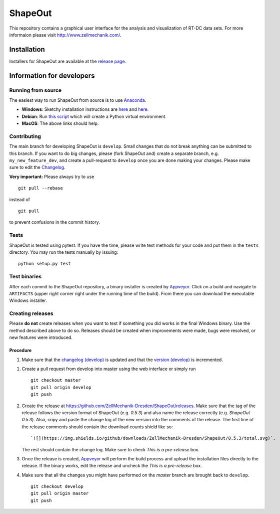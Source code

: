 ShapeOut
========

|PyPI Version| |Build Status Win|


This repository contains a graphical user interface for the analysis
and visualization of RT-DC data sets. For more informaion please visit
http://www.zellmechanik.com/.


Installation
------------
Installers for ShapeOut are available at the `release page <https://github.com/ZellMechanik-Dresden/ShapeOut/releases>`__.


Information for developers
--------------------------

Running from source
~~~~~~~~~~~~~~~~~~~
The easiest way to run ShapeOut from source is to use
`Anaconda <http://continuum.io/downloads>`__. 

- **Windows**: Sketchy installation instructions are 
  `here <https://github.com/ZellMechanik-Dresden/ShapeOut/tree/master/freeze_appveyor>`__ and 
  `here <https://github.com/ZellMechanik-Dresden/ShapeOut/blob/master/appveyor.yml>`__.

- **Debian**: Run `this script <https://github.com/ZellMechanik-Dresden/ShapeOut/blob/master/develop/activate_linux.sh>`__
  which will create a Python virtual environment.

- **MacOS**: The above links should help.

Contributing
~~~~~~~~~~~~
The main branch for developing ShapeOut is ``develop``. Small changes that do not
break anything can be submitted to this branch.
If you want to do big changes, please (fork ShapeOut and) create a separate branch,
e.g. ``my_new_feature_dev``, and create a pull-request to ``develop`` once you are done making
your changes.
Please make sure to edit the 
`Changelog <https://github.com/ZellMechanik-Dresden/ShapeOut/blob/master/CHANGELOG>`__. 

**Very important:** Please always try to use 

::

	git pull --rebase

instead of

::

	git pull
	
to prevent confusions in the commit history.

Tests
~~~~~
ShapeOut is tested using pytest. If you have the time, please write test
methods for your code and put them in the ``tests`` directory. You may
run the tests manually by issuing:

::

	python setup.py test
	

Test binaries
~~~~~~~~~~~~~
After each commit to the ShapeOut repository, a binary installer is created
by `Appveyor <https://ci.appveyor.com/project/paulmueller/ShapeOut>`__. Click
on a build and navigate to ``ARTIFACTS`` (upper right corner right under
the running time of the build). From there you can download the executable
Windows installer.


Creating releases
~~~~~~~~~~~~~~~~~
Please **do not** create releases when you want to test if something you
did works in the final Windows binary. Use the method described above to
do so. Releases should be created when improvements were made,
bugs were resolved, or new features were introduced.

Procedure
_________
1. Make sure that the `changelog (develop) <https://github.com/ZellMechanik-Dresden/ShapeOut/blob/develop/CHANGELOG>`__
   is updated and that the `version (develop) <https://github.com/ZellMechanik-Dresden/ShapeOut/blob/develop/shapeout/_version.py>`__
   is incremented.

1. Create a pull request from develop into master using the web interface or simply run

   ::

       git checkout master  
       git pull origin develop  
       git push  
	
2. Create the release at https://github.com/ZellMechanik-Dresden/ShapeOut/releases.  
   Make sure that the tag of the release follows the version format of ShapeOut
   (e.g. `0.5.3`) and also name the release correctly (e.g. `ShapeOut 0.5.3`).
   Also, copy and paste the change log of the new version into the comments of the release.
   The first line of the release comments should contain the download counts shield like so:
   
   ::
   
       `![](https://img.shields.io/github/downloads/ZellMechanik-Dresden/ShapeOut/0.5.3/total.svg)`.
   
   The rest should contain the change log.  
   Make sure to check `This is a pre-release` box.
   
3. Once the release is created, `Appveyor <https://ci.appveyor.com/project/paulmueller/ShapeOut>`__
   will perform the build process and upload the installation files directly to the release. 
   If the binary works, edit the release and uncheck the `This is a pre-release` box.

4. Make sure that all the changes you might have performed on the `master` branch are brought back
   to ``develop``.
   
   ::

       git checkout develop  
       git pull origin master  
       git push     



.. |PyPI Version| image:: http://img.shields.io/pypi/v/ShapeOut.svg
   :target: https://pypi.python.org/pypi/dclab
.. |Build Status Win| image:: https://img.shields.io/appveyor/ci/paulmueller/ShapeOut/master.svg?label=build_win
   :target: https://ci.appveyor.com/project/paulmueller/ShapeOut